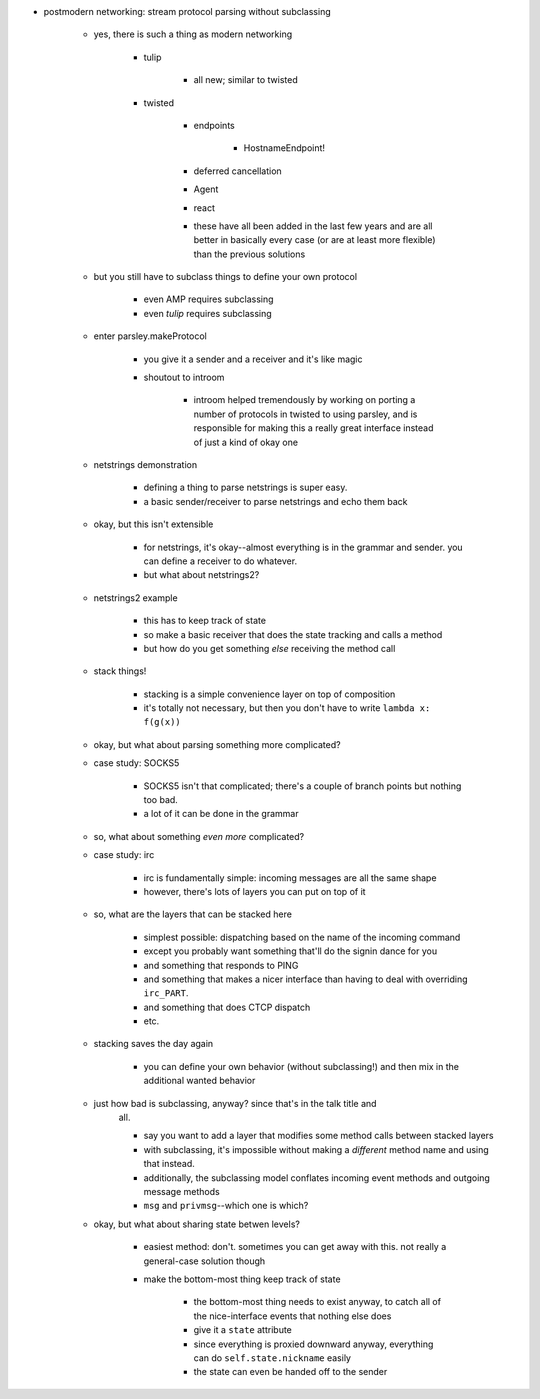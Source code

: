 - postmodern networking: stream protocol parsing without subclassing

    - yes, there is such a thing as modern networking

        - tulip

            - all new; similar to twisted

        - twisted

            - endpoints

                - HostnameEndpoint!

            - deferred cancellation
            - Agent
            - react
            - these have all been added in the last few years and are all better in
              basically every case (or are at least more flexible) than the
              previous solutions

    - but you still have to subclass things to define your own protocol

        - even AMP requires subclassing
        - even *tulip* requires subclassing

    - enter parsley.makeProtocol

        - you give it a sender and a receiver and it's like magic
        - shoutout to introom

            - introom helped tremendously by working on porting a number of
              protocols in twisted to using parsley, and is responsible for
              making this a really great interface instead of just a kind of
              okay one

    - netstrings demonstration

        - defining a thing to parse netstrings is super easy.
        - a basic sender/receiver to parse netstrings and echo them back

    - okay, but this isn't extensible

        - for netstrings, it's okay--almost everything is in the grammar and
          sender. you can define a receiver to do whatever.
        - but what about netstrings2?

    - netstrings2 example

        - this has to keep track of state
        - so make a basic receiver that does the state tracking and calls a
          method
        - but how do you get something *else* receiving the method call

    - stack things!

        - stacking is a simple convenience layer on top of composition
        - it's totally not necessary, but then you don't have to write ``lambda
          x: f(g(x))``

    - okay, but what about parsing something more complicated?
    - case study: SOCKS5

        - SOCKS5 isn't that complicated; there's a couple of branch points but
          nothing too bad.
        - a lot of it can be done in the grammar

    - so, what about something *even more* complicated?
    - case study: irc

        - irc is fundamentally simple: incoming messages are all the same shape
        - however, there's lots of layers you can put on top of it

    - so, what are the layers that can be stacked here

        - simplest possible: dispatching based on the name of the incoming
          command
        - except you probably want something that'll do the signin dance for you
        - and something that responds to PING
        - and something that makes a nicer interface than having to deal with
          overriding ``irc_PART``.
        - and something that does CTCP dispatch
        - etc.

    - stacking saves the day again

        - you can define your own behavior (without subclassing!) and then mix
          in the additional wanted behavior

    - just how bad is subclassing, anyway? since that's in the talk title and
        all.

        - say you want to add a layer that modifies some method calls between
          stacked layers
        - with subclassing, it's impossible without making a *different* method
          name and using that instead.
        - additionally, the subclassing model conflates incoming event methods
          and outgoing message methods
        - ``msg`` and ``privmsg``--which one is which?

    - okay, but what about sharing state betwen levels?

        - easiest method: don't. sometimes you can get away with this. not
          really a general-case solution though
        - make the bottom-most thing keep track of state

            - the bottom-most thing needs to exist anyway, to catch all of the
              nice-interface events that nothing else does
            - give it a ``state`` attribute
            - since everything is proxied downward anyway, everything can do
              ``self.state.nickname`` easily
            - the state can even be handed off to the sender
